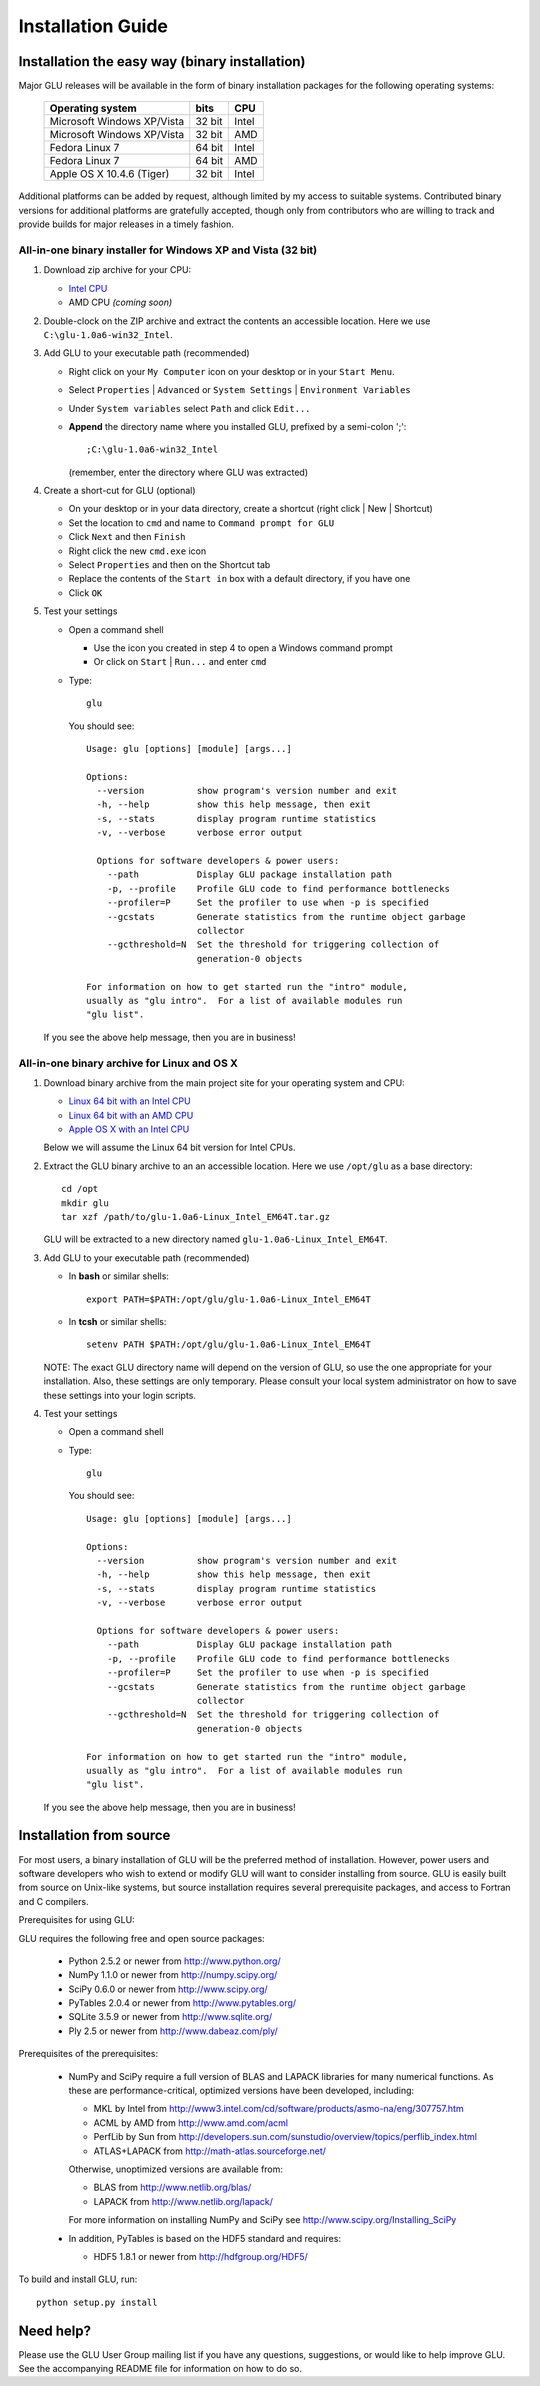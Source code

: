++++++++++++++++++
Installation Guide
++++++++++++++++++

Installation the easy way (binary installation)
===============================================

Major GLU releases will be available in the form of binary installation
packages for the following operating systems:

  ============================ ====== =====
     Operating system          bits   CPU
  ============================ ====== =====
  Microsoft Windows XP/Vista   32 bit Intel
  Microsoft Windows XP/Vista   32 bit AMD
  Fedora Linux 7               64 bit Intel
  Fedora Linux 7               64 bit AMD
  Apple OS X 10.4.6 (Tiger)    32 bit Intel
  ============================ ====== =====

Additional platforms can be added by request, although limited by my access
to suitable systems.  Contributed binary versions for additional platforms
are gratefully accepted, though only from contributors who are willing to
track and provide builds for major releases in a timely fashion.

All-in-one binary installer for Windows XP and Vista (32 bit)
-------------------------------------------------------------

1. Download zip archive for your CPU:

   * `Intel CPU`__

     __ http://code.google.com/p/glu-genetics/downloads/detail?name=glu-1.0a6-win32_Intel.zip

   * AMD CPU *(coming soon)*

2. Double-clock on the ZIP archive and extract the contents an accessible location.
   Here we use ``C:\glu-1.0a6-win32_Intel``.

3. Add GLU to your executable path (recommended)

   * Right click on your ``My Computer`` icon on your desktop or in your ``Start Menu``.

   * Select ``Properties`` | ``Advanced`` or ``System Settings`` | ``Environment Variables``

   * Under ``System variables`` select ``Path`` and click ``Edit...``

   * **Append** the directory name where you installed GLU, prefixed by a semi-colon ';'::

       ;C:\glu-1.0a6-win32_Intel

     (remember, enter the directory where GLU was extracted)

4. Create a short-cut for GLU (optional)

   * On your desktop or in your data directory, create a shortcut (right click | New | Shortcut)

   * Set the location to ``cmd`` and name to ``Command prompt for GLU``

   * Click ``Next`` and then ``Finish``

   * Right click the new ``cmd.exe`` icon

   * Select ``Properties`` and then on the Shortcut tab

   * Replace the contents of the ``Start in`` box with a default directory, if you have one

   * Click ``OK``

5. Test your settings

   * Open a command shell

     - Use the icon you created in step 4 to open a Windows command prompt
     - Or click on ``Start`` | ``Run...`` and enter ``cmd``

   * Type::

      glu

     You should see::

      Usage: glu [options] [module] [args...]

      Options:
        --version          show program's version number and exit
        -h, --help         show this help message, then exit
        -s, --stats        display program runtime statistics
        -v, --verbose      verbose error output

        Options for software developers & power users:
          --path           Display GLU package installation path
          -p, --profile    Profile GLU code to find performance bottlenecks
          --profiler=P     Set the profiler to use when -p is specified
          --gcstats        Generate statistics from the runtime object garbage
                           collector
          --gcthreshold=N  Set the threshold for triggering collection of
                           generation-0 objects

      For information on how to get started run the "intro" module,
      usually as "glu intro".  For a list of available modules run
      "glu list".

  If you see the above help message, then you are in business!


All-in-one binary archive for Linux and OS X
--------------------------------------------

1. Download binary archive from the main project site for your operating system and CPU:

   * `Linux 64 bit with an Intel CPU`__

     __ http://code.google.com/p/glu-genetics/downloads/detail?name=glu-1.0a6-Linux_Intel_EM64T.tar.gz

   * `Linux 64 bit with an AMD CPU`__

     __ http://code.google.com/p/glu-genetics/downloads/detail?name=glu-1.0a6-Linux_AMD_EM64T.tar.gz

   * `Apple OS X with an Intel CPU`__

     __ http://code.google.com/p/glu-genetics/downloads/detail?name=glu-1.0a6-OSX_Intel.tar.gz


   Below we will assume the Linux 64 bit version for Intel CPUs.

2. Extract the GLU binary archive to an an accessible location.  Here we use ``/opt/glu`` as a base directory::

     cd /opt
     mkdir glu
     tar xzf /path/to/glu-1.0a6-Linux_Intel_EM64T.tar.gz

   GLU will be extracted to a new directory named ``glu-1.0a6-Linux_Intel_EM64T``.

3. Add GLU to your executable path (recommended)

   * In **bash** or similar shells::

       export PATH=$PATH:/opt/glu/glu-1.0a6-Linux_Intel_EM64T

   * In **tcsh** or similar shells::

       setenv PATH $PATH:/opt/glu/glu-1.0a6-Linux_Intel_EM64T

   NOTE: The exact GLU directory name will depend on the version of GLU, so use
   the one appropriate for your installation.  Also, these settings are only
   temporary.  Please consult your local system administrator on how to save
   these settings into your login scripts.

4. Test your settings

   * Open a command shell

   * Type::

      glu

     You should see::

      Usage: glu [options] [module] [args...]

      Options:
        --version          show program's version number and exit
        -h, --help         show this help message, then exit
        -s, --stats        display program runtime statistics
        -v, --verbose      verbose error output

        Options for software developers & power users:
          --path           Display GLU package installation path
          -p, --profile    Profile GLU code to find performance bottlenecks
          --profiler=P     Set the profiler to use when -p is specified
          --gcstats        Generate statistics from the runtime object garbage
                           collector
          --gcthreshold=N  Set the threshold for triggering collection of
                           generation-0 objects

      For information on how to get started run the "intro" module,
      usually as "glu intro".  For a list of available modules run
      "glu list".

  If you see the above help message, then you are in business!


Installation from source
========================

For most users, a binary installation of GLU will be the preferred method of
installation.  However, power users and software developers who wish to
extend or modify GLU will want to consider installing from source. GLU is
easily built from source on Unix-like systems, but source installation
requires several prerequisite packages, and access to Fortran and C
compilers.

Prerequisites for using GLU:

GLU requires the following free and open source packages:

 * Python   2.5.2 or newer from http://www.python.org/
 * NumPy    1.1.0 or newer from http://numpy.scipy.org/
 * SciPy    0.6.0 or newer from http://www.scipy.org/
 * PyTables 2.0.4 or newer from http://www.pytables.org/
 * SQLite   3.5.9 or newer from http://www.sqlite.org/
 * Ply      2.5   or newer from http://www.dabeaz.com/ply/

Prerequisites of the prerequisites:

 * NumPy and SciPy require a full version of BLAS and LAPACK libraries for
   many numerical functions.  As these are performance-critical, optimized
   versions have been developed, including:

   - MKL     by Intel from http://www3.intel.com/cd/software/products/asmo-na/eng/307757.htm
   - ACML    by AMD   from http://www.amd.com/acml
   - PerfLib by Sun   from http://developers.sun.com/sunstudio/overview/topics/perflib_index.html
   - ATLAS+LAPACK     from http://math-atlas.sourceforge.net/

   Otherwise, unoptimized versions are available from:

   - BLAS from http://www.netlib.org/blas/
   - LAPACK from http://www.netlib.org/lapack/

   For more information on installing NumPy and SciPy see http://www.scipy.org/Installing_SciPy

 * In addition, PyTables is based on the HDF5 standard and requires:

   - HDF5 1.8.1 or newer from http://hdfgroup.org/HDF5/

To build and install GLU, run::

        python setup.py install

Need help?
==========

Please use the GLU User Group mailing list if you have any questions,
suggestions, or would like to help improve GLU.  See the accompanying README
file for information on how to do so.

